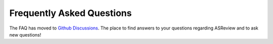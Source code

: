 Frequently Asked Questions
==========================

The FAQ has moved to `Github Discussions <https://github.com/asreview/asreview/discussions>`_.
The place to find answers to your questions regarding ASReview and to ask new questions!
